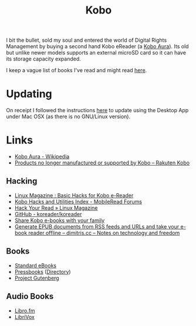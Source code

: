 :PROPERTIES:
:ID:       d08d1fe6-5317-4f09-95f7-d47e8811e007
:mtime:    20240204200239 20240203183424 20240125114215 20231217164206 20231211080621 20230910113351 20230724072348 20230707232550
:ctime:    20230707232550
:END:
#+TITLE: Kobo
#+FILETAGS: :ereader:kobo:

I bit the bullet, sold my soul and entered the world of Digital Rights Management by buying a second hand Kobo eReader
(a [[https://en.wikipedia.org/wiki/Kobo_Aura][Kobo Aura]]). Its old but unlike newer models supports an external microSD card so it can have its storage capacity
expanded.

I keep a vague list of books I've read and might read [[id:18820a48-4ec2-43d7-a0a3-01fc5beca40d][here]].

* Updating

On receipt I followed the instructions [[https://help.kobo.com/hc/en-us/articles/360019690433-Products-no-longer-manufactured-or-supported-by-Kobo][here]] to update using the Desktop App under Mac OSX (as there is no GNU/Linux
version).


* Links

+ [[https://en.wikipedia.org/wiki/Kobo_Aura][Kobo Aura - Wikipedia]]
+ [[https://help.kobo.com/hc/en-us/articles/360019690433-Products-no-longer-manufactured-or-supported-by-Kobo][Products no longer manufactured or supported by Kobo – Rakuten Kobo]]

** Hacking

+ [[https://www.linux-magazine.com/Online/Features/Basic-Hacks-for-Kobo-E-Readers][Linux Magazine : Basic Hacks for Kobo e-Reader]]
+ [[https://www.mobileread.com/forums/showthread.php?t=295612][Kobo Hacks and Utilities Index - MobileRead Forums]]
+ [[https://www.linux-magazine.com/Issues/2022/263/KOReader-E-reader][Hack Your Read » Linux Magazine]]
+ [[https://github.com/koreader/koreader][GitHub - koreader/koreader]]
+ [[https://www.hoeijmakers.net/share-kobo-ebooks-with-your-partner/][Share Kobo e-books with your family]]
+ [[https://dimitris.cc/general/2023/09/10/epub-rss-ebook.html][Generate EPUB documents from RSS feeds and URLs and take your e-book reader offline – dimitris.cc – Notes on technology and freedom]]

** Books

+ [[https://standardebooks.org][Standard eBooks]]
+ [[https://pressbooks.com/][Pressbooks]] ([[https://pressbooks.directory/][Directory]])
+ [[https://www.gutenberg.org][Project Gutenberg]]

** Audio Books

+ [[https://libro.fm/][Libro.fm]]
+ [[https://librivox.org][LibriVox]]
